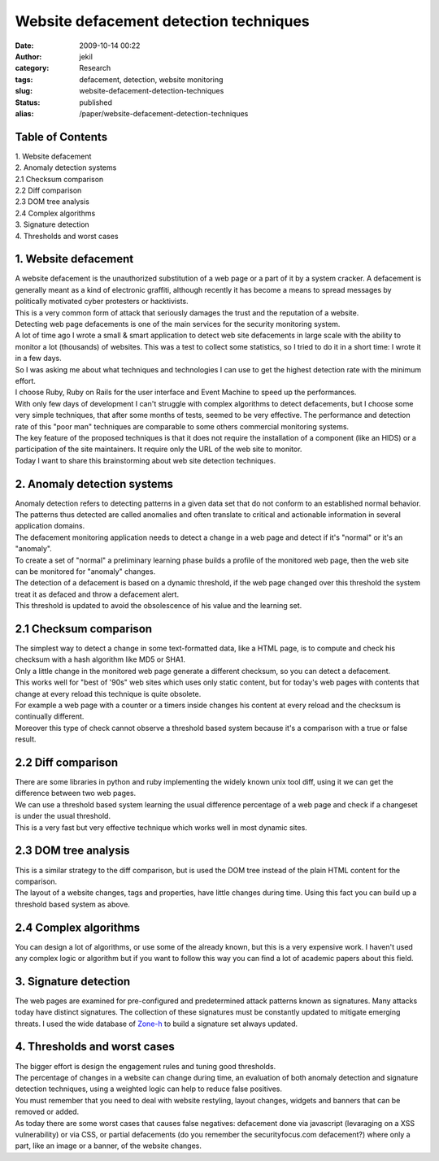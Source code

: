 Website defacement detection techniques
#######################################
:date: 2009-10-14 00:22
:author: jekil
:category: Research
:tags: defacement, detection, website monitoring
:slug: website-defacement-detection-techniques
:status: published
:alias: /paper/website-defacement-detection-techniques

Table of Contents
-----------------

| 1. Website defacement
| 2. Anomaly detection systems
| 2.1 Checksum comparison
| 2.2 Diff comparison
| 2.3 DOM tree analysis
| 2.4 Complex algorithms
| 3. Signature detection
| 4. Thresholds and worst cases

1. Website defacement
---------------------

| A website defacement is the unauthorized substitution of a web page or
  a part of it by a system cracker. A defacement is generally meant as a
  kind of electronic graffiti, although recently it has become a means
  to spread messages by politically motivated cyber protesters or
  hacktivists.
| This is a very common form of attack that seriously damages the trust
  and the reputation of a website.
| Detecting web page defacements is one of the main services for the
  security monitoring system.
| A lot of time ago I wrote a small & smart application to detect web
  site defacements in large scale with the ability to monitor a lot
  (thousands) of websites. This was a test to collect some statistics,
  so I tried to do it in a short time: I wrote it in a few days.
| So I was asking me about what techniques and technologies I can use to
  get the highest detection rate with the minimum effort.
| I choose Ruby, Ruby on Rails for the user interface and Event Machine
  to speed up the performances.
| With only few days of development I can't struggle with complex
  algorithms to detect defacements, but I choose some very simple
  techniques, that after some months of tests, seemed to be very
  effective. The performance and detection rate of this "poor man"
  techniques are comparable to some others commercial monitoring
  systems.
| The key feature of the proposed techniques is that it does not require
  the installation of a component (like an HIDS) or a participation of
  the site maintainers. It require only the URL of the web site to
  monitor.
| Today I want to share this brainstorming about web site detection
  techniques.

2. Anomaly detection systems
----------------------------

| Anomaly detection refers to detecting patterns in a given data set
  that do not conform to an established normal behavior. The patterns
  thus detected are called anomalies and often translate to critical and
  actionable information in several application domains.
| The defacement monitoring application needs to detect a change in a
  web page and detect if it's "normal" or it's an "anomaly".
| To create a set of "normal" a preliminary learning phase builds a
  profile of the monitored web page, then the web site can be monitored
  for "anomaly" changes.
| The detection of a defacement is based on a dynamic threshold, if the
  web page changed over this threshold the system treat it as defaced
  and throw a defacement alert.
| This threshold is updated to avoid the obsolescence of his value and
  the learning set.

2.1 Checksum comparison
-----------------------

| The simplest way to detect a change in some text-formatted data, like
  a HTML page, is to compute and check his checksum with a hash
  algorithm like MD5 or SHA1.
| Only a little change in the monitored web page generate a different
  checksum, so you can detect a defacement.
| This works well for "best of '90s" web sites which uses only static
  content, but for today's web pages with contents that change at every
  reload this technique is quite obsolete.
| For example a web page with a counter or a timers inside changes his
  content at every reload and the checksum is continually different.
| Moreover this type of check cannot observe a threshold based system
  because it's a comparison with a true or false result.

2.2 Diff comparison
-------------------

| There are some libraries in python and ruby implementing the widely
  known unix tool diff, using it we can get the difference between two
  web pages.
| We can use a threshold based system learning the usual difference
  percentage of a web page and check if a changeset is under the usual
  threshold.
| This is a very fast but very effective technique which works well in
  most dynamic sites.

2.3 DOM tree analysis
---------------------

| This is a similar strategy to the diff comparison, but is used the DOM
  tree instead of the plain HTML content for the comparison.
| The layout of a website changes, tags and properties, have little
  changes during time. Using this fact you can build up a threshold
  based system as above.

2.4 Complex algorithms
----------------------

You can design a lot of algorithms, or use some of the already known,
but this is a very expensive work. I haven't used any complex logic or
algorithm but if you want to follow this way you can find a lot of
academic papers about this field.

3. Signature detection
----------------------

The web pages are examined for pre-configured and predetermined attack
patterns known as signatures. Many attacks today have distinct
signatures. The collection of these signatures must be constantly
updated to mitigate emerging threats. I used the wide database of
`Zone-h <http://www.zone-h.org>`__ to build a signature set always
updated.

4. Thresholds and worst cases
-----------------------------

| The bigger effort is design the engagement rules and tuning good
  thresholds.
| The percentage of changes in a website can change during time, an
  evaluation of both anomaly detection and signature detection
  techniques, using a weighted logic can help to reduce false positives.
| You must remember that you need to deal with website restyling, layout
  changes, widgets and banners that can be removed or added.
| As today there are some worst cases that causes false negatives:
  defacement done via javascript (levaraging on a XSS vulnerability) or
  via CSS, or partial defacements (do you remember the securityfocus.com
  defacement?) where only a part, like an image or a banner, of the
  website changes.
